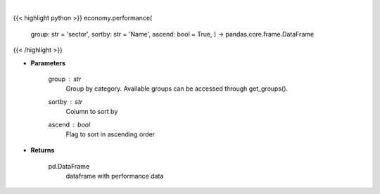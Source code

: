 .. role:: python(code)
    :language: python
    :class: highlight

|

.. raw:: html

    <h3>
    > Get group (sectors, industry or country) performance data. [Source: Finviz]
    </h3>

{{< highlight python >}}
economy.performance(
    group: str = 'sector',
    sortby: str = 'Name',
    ascend: bool = True,
    ) -> pandas.core.frame.DataFrame
{{< /highlight >}}

* **Parameters**

    group : *str*
       Group by category. Available groups can be accessed through get_groups().
    sortby : *str*
        Column to sort by
    ascend : *bool*
        Flag to sort in ascending order

    
* **Returns**

    pd.DataFrame
        dataframe with performance data
    